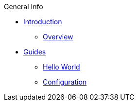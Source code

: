 .General Info
* xref:README.adoc[Introduction]
** xref:general-info/general-info.adoc[Overview]
* xref:guides.adoc[Guides]
** xref:hello:microstream-hello.adoc[Hello World]
** xref:config:microstream-config.adoc[Configuration]
